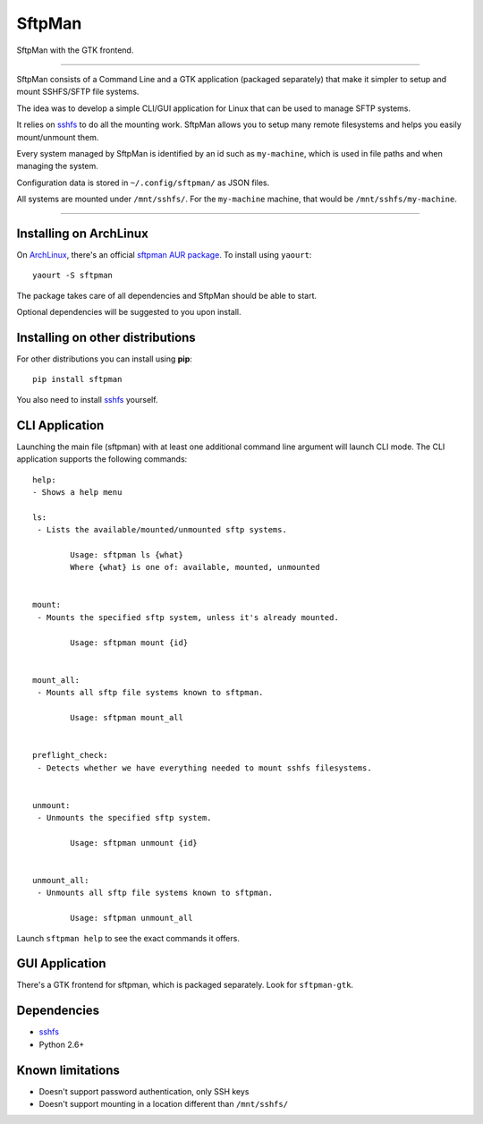 SftpMan
=======

.. image:: https://github.com/spantaleev/sftpman-gtk/raw/master/sftpman-gui.png

SftpMan with the GTK frontend.

---------------------------------------

SftpMan consists of a Command Line and a GTK application (packaged separately) that make it simpler to setup and mount SSHFS/SFTP file systems.

The idea was to develop a simple CLI/GUI application for Linux that can be used to manage SFTP systems.

It relies on `sshfs`_ to do all the mounting work.
SftpMan allows you to setup many remote filesystems and helps you easily mount/unmount them.

Every system managed by SftpMan is identified by an id such as ``my-machine``, which is used in file paths and when managing the system.

Configuration data is stored in ``~/.config/sftpman/`` as JSON files.

All systems are mounted under ``/mnt/sshfs/``. For the ``my-machine`` machine, that would be ``/mnt/sshfs/my-machine``.

---------------------------------------

Installing on ArchLinux
-----------------------

On `ArchLinux`_, there's an official `sftpman AUR package`_. To install using ``yaourt``::

    yaourt -S sftpman

The package takes care of all dependencies and SftpMan should be able to start.

Optional dependencies will be suggested to you upon install.

Installing on other distributions
---------------------------------

For other distributions you can install using **pip**::

    pip install sftpman

You also need to install `sshfs`_ yourself.

CLI Application
---------------

Launching the main file (sftpman) with at least one additional command line argument will launch CLI mode.
The CLI application supports the following commands::

    help:
    - Shows a help menu

    ls:
     - Lists the available/mounted/unmounted sftp systems.

            Usage: sftpman ls {what}
            Where {what} is one of: available, mounted, unmounted


    mount:
     - Mounts the specified sftp system, unless it's already mounted.

            Usage: sftpman mount {id}


    mount_all:
     - Mounts all sftp file systems known to sftpman.

            Usage: sftpman mount_all


    preflight_check:
     - Detects whether we have everything needed to mount sshfs filesystems.


    unmount:
     - Unmounts the specified sftp system.

            Usage: sftpman unmount {id}


    unmount_all:
     - Unmounts all sftp file systems known to sftpman.

            Usage: sftpman unmount_all

Launch ``sftpman help`` to see the exact commands it offers.


GUI Application
---------------

There's a GTK frontend for sftpman, which is packaged separately.
Look for ``sftpman-gtk``.


Dependencies
------------

- `sshfs`_
- Python 2.6+


Known limitations
-----------------

- Doesn't support password authentication, only SSH keys
- Doesn't support mounting in a location different than ``/mnt/sshfs/``


.. _sshfs: http://fuse.sourceforge.net/sshfs.html
.. _ArchLinux: http://www.archlinux.org/
.. _AUR: https://wiki.archlinux.org/index.php/AUR
.. _sftpman AUR package: http://aur.archlinux.org/packages.php?ID=49211
